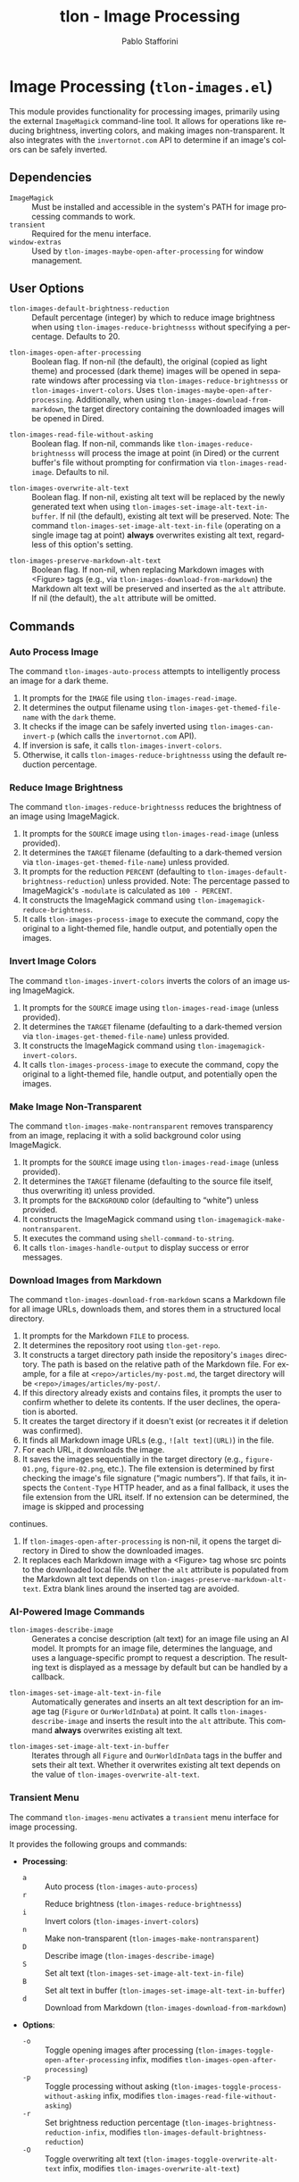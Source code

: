 #+title: tlon - Image Processing
#+author: Pablo Stafforini
#+EXCLUDE_TAGS: noexport
#+language: en
#+options: ':t toc:nil author:t email:t num:t
#+startup: content
#+texinfo_header: @set MAINTAINERSITE @uref{https://github.com/tlon-team/tlon,maintainer webpage}
#+texinfo_header: @set MAINTAINER Pablo Stafforini
#+texinfo_header: @set MAINTAINEREMAIL @email{pablo@tlon.team}
#+texinfo_header: @set MAINTAINERCONTACT @uref{mailto:pablo@tlon.team,contact the maintainer}
#+texinfo: @insertcopying

* Image Processing (=tlon-images.el=)
:PROPERTIES:
:CUSTOM_ID: h:tlon-images
:END:

This module provides functionality for processing images, primarily using the external =ImageMagick= command-line tool. It allows for operations like reducing brightness, inverting colors, and making images non-transparent. It also integrates with the =invertornot.com= API to determine if an image's colors can be safely inverted.

** Dependencies
:PROPERTIES:
:CUSTOM_ID: h:tlon-images-dependencies
:END:

+ =ImageMagick= :: Must be installed and accessible in the system's PATH for image processing commands to work.
+ =transient= :: Required for the menu interface.
+ =window-extras= :: Used by ~tlon-images-maybe-open-after-processing~ for window management.

** User Options
:PROPERTIES:
:CUSTOM_ID: h:tlon-images-options
:END:

#+vindex: tlon-images-default-brightness-reduction
+ ~tlon-images-default-brightness-reduction~ :: Default percentage (integer) by which to reduce image brightness when using ~tlon-images-reduce-brightnesss~ without specifying a percentage. Defaults to 20.

#+vindex: tlon-images-open-after-processing
+ ~tlon-images-open-after-processing~ :: Boolean flag. If non-nil (the default), the original (copied as light theme) and processed (dark theme) images will be opened in separate windows after processing via ~tlon-images-reduce-brightnesss~ or ~tlon-images-invert-colors~. Uses ~tlon-images-maybe-open-after-processing~. Additionally, when using ~tlon-images-download-from-markdown~, the target directory containing the downloaded images will be opened in Dired.

#+vindex: tlon-images-read-file-without-asking
+ ~tlon-images-read-file-without-asking~ :: Boolean flag. If non-nil, commands like ~tlon-images-reduce-brightnesss~ will process the image at point (in Dired) or the current buffer's file without prompting for confirmation via ~tlon-images-read-image~. Defaults to nil.

#+vindex: tlon-images-overwrite-alt-text
+ ~tlon-images-overwrite-alt-text~ :: Boolean flag. If non-nil, existing alt text will be replaced by the newly generated text when using ~tlon-images-set-image-alt-text-in-buffer~. If nil (the default), existing alt text will be preserved. Note: The command ~tlon-images-set-image-alt-text-in-file~ (operating on a single image tag at point) *always* overwrites existing alt text, regardless of this option's setting.

#+vindex: tlon-images-preserve-markdown-alt-text
+ ~tlon-images-preserve-markdown-alt-text~ :: Boolean flag. If non-nil, when replacing Markdown images with <Figure> tags (e.g., via ~tlon-images-download-from-markdown~) the Markdown alt text will be preserved and inserted as the =alt= attribute. If nil (the default), the =alt= attribute will be omitted.

** Commands
:PROPERTIES:
:CUSTOM_ID: h:tlon-images-commands
:END:

*** Auto Process Image
:PROPERTIES:
:CUSTOM_ID: h:tlon-images-auto-process
:END:
#+findex: tlon-images-auto-process
The command ~tlon-images-auto-process~ attempts to intelligently process an image for a dark theme.

1. It prompts for the =IMAGE= file using ~tlon-images-read-image~.
2. It determines the output filename using ~tlon-images-get-themed-file-name~ with the =dark= theme.
3. It checks if the image can be safely inverted using ~tlon-images-can-invert-p~ (which calls the =invertornot.com= API).
4. If inversion is safe, it calls ~tlon-images-invert-colors~.
5. Otherwise, it calls ~tlon-images-reduce-brightnesss~ using the default reduction percentage.

*** Reduce Image Brightness
:PROPERTIES:
:CUSTOM_ID: h:tlon-images-reduce-brightnesss
:END:
#+findex: tlon-images-reduce-brightnesss
The command ~tlon-images-reduce-brightnesss~ reduces the brightness of an image using ImageMagick.

1. It prompts for the =SOURCE= image using ~tlon-images-read-image~ (unless provided).
2. It determines the =TARGET= filename (defaulting to a dark-themed version via ~tlon-images-get-themed-file-name~) unless provided.
3. It prompts for the reduction =PERCENT= (defaulting to ~tlon-images-default-brightness-reduction~) unless provided. Note: The percentage passed to ImageMagick's =-modulate= is calculated as =100 - PERCENT=.
4. It constructs the ImageMagick command using ~tlon-imagemagick-reduce-brightness~.
5. It calls ~tlon-images-process-image~ to execute the command, copy the original to a light-themed file, handle output, and potentially open the images.

*** Invert Image Colors
:PROPERTIES:
:CUSTOM_ID: h:tlon-images-invert-colors
:END:
#+findex: tlon-images-invert-colors
The command ~tlon-images-invert-colors~ inverts the colors of an image using ImageMagick.

1. It prompts for the =SOURCE= image using ~tlon-images-read-image~ (unless provided).
2. It determines the =TARGET= filename (defaulting to a dark-themed version via ~tlon-images-get-themed-file-name~) unless provided.
3. It constructs the ImageMagick command using ~tlon-imagemagick-invert-colors~.
4. It calls ~tlon-images-process-image~ to execute the command, copy the original to a light-themed file, handle output, and potentially open the images.

*** Make Image Non-Transparent
:PROPERTIES:
:CUSTOM_ID: h:tlon-images-make-nontransparent
:END:
#+findex: tlon-images-make-nontransparent
The command ~tlon-images-make-nontransparent~ removes transparency from an image, replacing it with a solid background color using ImageMagick.

1. It prompts for the =SOURCE= image using ~tlon-images-read-image~ (unless provided).
2. It determines the =TARGET= filename (defaulting to the source file itself, thus overwriting it) unless provided.
3. It prompts for the =BACKGROUND= color (defaulting to "white") unless provided.
4. It constructs the ImageMagick command using ~tlon-imagemagick-make-nontransparent~.
5. It executes the command using =shell-command-to-string=.
6. It calls ~tlon-images-handle-output~ to display success or error messages.

*** Download Images from Markdown
:PROPERTIES:
:CUSTOM_ID: h:tlon-images-download-from-markdown
:END:
#+findex: tlon-images-download-from-markdown
The command ~tlon-images-download-from-markdown~ scans a Markdown file for all image URLs, downloads them, and stores them in a structured local directory.

1. It prompts for the Markdown =FILE= to process.
2. It determines the repository root using ~tlon-get-repo~.
3. It constructs a target directory path inside the repository's =images= directory. The path is based on the relative path of the Markdown file. For example, for a file at =<repo>/articles/my-post.md=, the target directory will be =<repo>/images/articles/my-post/=.
4. If this directory already exists and contains files, it prompts the user to confirm whether to delete its contents. If the user declines, the operation is aborted.
5. It creates the target directory if it doesn't exist (or recreates it if deletion was confirmed).
6. It finds all Markdown image URLs (e.g., =![alt text](URL)=) in the file.
7. For each URL, it downloads the image.
8. It saves the images sequentially in the target directory (e.g., =figure-01.png=, =figure-02.png=, etc.). The file extension is determined by first checking the image's file signature ("magic numbers"). If that fails, it inspects the =Content-Type= HTTP header, and as a final fallback, it uses the file extension from the URL itself. If no extension can be determined, the image is skipped and processing
continues.
9. If ~tlon-images-open-after-processing~ is non-nil, it opens the target directory in Dired to show the downloaded images.
10. It replaces each Markdown image with a <Figure> tag whose src points to the downloaded local file. Whether the =alt= attribute is populated from the Markdown alt text depends on ~tlon-images-preserve-markdown-alt-text~. Extra blank lines around the inserted tag are avoided.

*** AI-Powered Image Commands

#+findex: tlon-images-describe-image
+ ~tlon-images-describe-image~ :: Generates a concise description (alt text) for an image file using an AI model. It prompts for an image file, determines the language, and uses a language-specific prompt to request a description. The resulting text is displayed as a message by default but can be handled by a callback.

#+findex: tlon-images-set-image-alt-text-in-file
+ ~tlon-images-set-image-alt-text-in-file~ :: Automatically generates and inserts an alt text description for an image tag (=Figure= or =OurWorldInData=) at point. It calls ~tlon-images-describe-image~ and inserts the result into the =alt= attribute. This command *always* overwrites existing alt text.

#+findex: tlon-images-set-image-alt-text-in-buffer
+ ~tlon-images-set-image-alt-text-in-buffer~ :: Iterates through all =Figure= and =OurWorldInData= tags in the buffer and sets their alt text. Whether it overwrites existing alt text depends on the value of ~tlon-images-overwrite-alt-text~.

*** Transient Menu
:PROPERTIES:
:CUSTOM_ID: h:tlon-images-menu
:END:
#+findex: tlon-images-menu
The command ~tlon-images-menu~ activates a =transient= menu interface for image processing.

It provides the following groups and commands:
+ *Processing*:
  + =a= :: Auto process (~tlon-images-auto-process~)
  + =r= :: Reduce brightness (~tlon-images-reduce-brightnesss~)
  + =i= :: Invert colors (~tlon-images-invert-colors~)
  + =n= :: Make non-transparent (~tlon-images-make-nontransparent~)
  + =D= :: Describe image (~tlon-images-describe-image~)
  + =S= :: Set alt text (~tlon-images-set-image-alt-text-in-file~)
  + =B= :: Set alt text in buffer (~tlon-images-set-image-alt-text-in-buffer~)
  + =d= :: Download from Markdown (~tlon-images-download-from-markdown~)
+ *Options*:
  + =-o= :: Toggle opening images after processing (~tlon-images-toggle-open-after-processing~ infix, modifies ~tlon-images-open-after-processing~)
  + =-p= :: Toggle processing without asking (~tlon-images-toggle-process-without-asking~ infix, modifies ~tlon-images-read-file-without-asking~)
  + =-r= :: Set brightness reduction percentage (~tlon-images-brightness-reduction-infix~, modifies ~tlon-images-default-brightness-reduction~)
  + =-O= :: Toggle overwriting alt text (~tlon-images-toggle-overwrite-alt-text~ infix, modifies ~tlon-images-overwrite-alt-text~)

** Internal Functions and Variables
:PROPERTIES:
:CUSTOM_ID: h:tlon-images-internals
:END:

This section lists non-interactive functions, variables, and constants used internally or potentially useful for advanced customization.

*** ImageMagick Command Constants
:PROPERTIES:
:CUSTOM_ID: h:tlon-images-imagemagick-consts
:END:

#+vindex: tlon-imagemagick-reduce-brightness
+ ~tlon-imagemagick-reduce-brightness~ :: Format string for the =magick= command to reduce brightness using =-modulate=. Placeholders: %1$s (input), %2$s (output), %3$s (brightness percentage for modulate).

#+vindex: tlon-imagemagick-invert-colors
+ ~tlon-imagemagick-invert-colors~ :: Format string for the =magick= command to invert colors using =-channel RGB -negate=. Placeholders: %s (input), %s (output).

#+vindex: tlon-imagemagick-make-nontransparent
+ ~tlon-imagemagick-make-nontransparent~ :: Format string for the =magick= command to remove transparency using =-background= and =-flatten=. Placeholders: %1$s (input), %2$s (output), %3$s (background color).

*** Configuration Constants
:PROPERTIES:
:CUSTOM_ID: h:tlon-images-config-consts
:END:

#+vindex: tlon-image-dirs
+ ~tlon-image-dirs~ :: An alist that maps language codes to the name of the directory used to store images for that language. Used by ~tlon-images-get-dir~.

*** InvertOrNot API Integration
:PROPERTIES:
:CUSTOM_ID: h:tlon-images-invertornot
:END:

#+vindex: tlon-invertornot-generic-endpoint
+ ~tlon-invertornot-generic-endpoint~ :: Base URL for the =invertornot.com= API.

#+findex: tlon-images-post-file-to-invertornot
+ ~tlon-images-post-file-to-invertornot~ :: Sends an image =FILE= to the =invertornot.com/api/file= endpoint using a multipart/form-data POST request. Returns the parsed JSON response via ~tlon-images-handle-synchronous-response~.

#+findex: tlon-images-post-url-to-invertornot
+ ~tlon-images-post-url-to-invertornot~ :: Sends an =IMAGE-URL= to the =invertornot.com/api/url= endpoint using a JSON POST request. Returns the parsed JSON response via ~tlon-images-handle-synchronous-response~.

#+findex: tlon-images-handle-synchronous-response
+ ~tlon-images-handle-synchronous-response~ :: Helper function to process the buffer returned by =url-retrieve-synchronously=, extract the JSON payload, and parse it into an alist.

#+findex: tlon-images-can-invert-p
+ ~tlon-images-can-invert-p~ :: Takes an =IMAGE= file path, sends it to the =invertornot.com= API using ~tlon-images-post-file-to-invertornot~, and checks the =invert= field in the response. Returns =t= if the value is 1, =nil= if 0, and signals an error otherwise.

*** Helper Functions
:PROPERTIES:
:CUSTOM_ID: h:tlon-images-helpers
:END:

#+findex: tlon-images-get-dir
+ ~tlon-images-get-dir~ :: Returns the dedicated image directory for a given =FILE=. The path is constructed by taking the repository root of the =FILE=, appending a language-specific directory name for images (e.g., "images" for English, "imagenes" for Spanish), and then appending the relative path of the =FILE= within its repository (sans extension). For example, for a file at =<repo>/articles/my-post.md=, this function might return =<repo>/images/articles/my-post/=. The language-specific directory names are defined in ~tlon-image-dirs~.

#+findex: tlon-images-read-image
+ ~tlon-images-read-image~ :: Prompts the user for an image file path. If called within Dired, defaults to the file at point. If the current buffer has a file, defaults to that. If ~tlon-images-read-file-without-asking~ is non-nil, it skips the prompt and uses the default directly.

#+findex: tlon-images-process-image
+ ~tlon-images-process-image~ :: Core utility for processing images. Takes =SOURCE=, =TARGET=, the ImageMagick =COMMAND= string, and a =MESSAGE-FMT= string.
  1. Executes the =COMMAND= using =shell-command-to-string=.
  2. Copies the =SOURCE= file to a light-themed filename (using ~tlon-images-get-themed-file-name~).
  3. Calls ~tlon-images-maybe-open-after-processing~ with the light and dark themed files.
  4. Calls ~tlon-images-handle-output~ with the command output and the formatted message.

#+findex: tlon-images-handle-output
+ ~tlon-images-handle-output~ :: Checks the =OUTPUT= string from a shell command. If empty, displays the success =MESSAGE=. If non-empty, signals a user error with the output content.

#+findex: tlon-images-get-themed-file-name
+ ~tlon-images-get-themed-file-name~ :: Takes a =FILE= path and a =THEME= symbol (=light= or =dark=). Returns a new filename with =-[theme].ext= appended before the extension (e.g., =image.png= becomes =image-dark.png=).

#+findex: tlon-images-maybe-open-after-processing
+ ~tlon-images-maybe-open-after-processing~ :: If ~tlon-images-open-after-processing~ is non-nil, it opens the =ORIGINAL= (light theme) and =PROCESSED= (dark theme) files in separate windows, splitting the frame if necessary using =window-extras= functions.

*** Transient Infix Commands
:PROPERTIES:
:CUSTOM_ID: h:tlon-images-transient-infixes
:END:

These functions define the behavior of the options within the ~tlon-images-menu~.

#+findex: tlon-images-brightness-reduction-infix
+ ~tlon-images-brightness-reduction-infix~ :: Reads a number from the user to set the local value of ~tlon-images-default-brightness-reduction~ for the current menu invocation.

#+findex: tlon-images-toggle-open-after-processing
+ ~tlon-images-toggle-open-after-processing~ :: Toggles the boolean value of ~tlon-images-open-after-processing~ for the current menu invocation using ~tlon-transient-toggle-variable-value~.

#+findex: tlon-images-toggle-process-without-asking
+ ~tlon-images-toggle-process-without-asking~ :: Toggles the boolean value of ~tlon-images-read-file-without-asking~ for the current menu invocation using ~tlon-transient-toggle-variable-value~.
